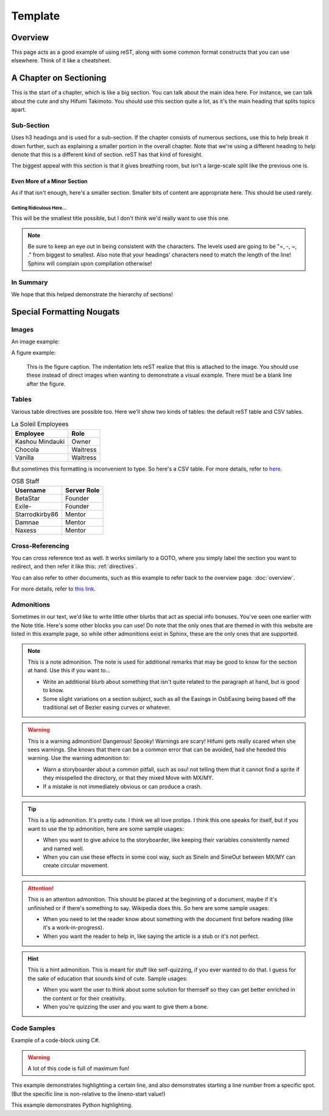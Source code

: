 ========
Template
========

..
  Comment. This won't be seen when compiling the document.

Overview
========
This page acts as a good example of using reST, along with some common format constructs that you can use elsewhere. Think of it like a cheatsheet.

A Chapter on Sectioning
=======================
This is the start of a chapter, which is like a big section. You can talk about the main idea here. For instance, we can talk about the cute and shy Hifumi Takimoto. You should use this section quite a lot, as it's the main heading that splits topics apart.

Sub-Section
-----------
Uses h3 headings and is used for a sub-section. If the chapter consists of numerous sections, use this to help break it down further, such as explaining a smaller portion in the overall chapter. Note that we're using a different heading to help denote that this is a different kind of section. reST has that kind of foresight.

The biggest appeal with this section is that it gives breathing room, but isn't a large-scale split like the previous one is.

Even More of a Minor Section
~~~~~~~~~~~~~~~~~~~~~~~~~~~~
As if that isn't enough, here's a smaller section. Smaller bits of content are appropriate here. This should be used rarely.

Getting Ridiculous Here...
..........................
This will be the smallest title possible, but I don't think we'd really want to use this one.

.. note:: Be sure to keep an eye out in being consistent with the characters. The levels used are going to be "=, -, ~, ." from biggest to smallest. Also note that your headings' characters need to match the length of the line! Sphinx will complain upon compilation otherwise!

In Summary
----------
We hope that this helped demonstrate the hierarchy of sections!

.. _directives:

Special Formatting Nougats
==========================

Images
------
An image example:

.. image:: img/hifumi_cg.jpg
   :scale: 25%
   :alt: Preview text in case I can't view it!
   :align: right

A figure example:

.. figure:: img/hifumi_cg.jpg
   :scale: 40%
   :alt: Alt text!

   This is the figure caption. The indentation lets reST realize that this is attached to the image. You should use these instead of direct images when wanting to demonstrate a visual example. There must be a blank line after the figure.

Tables
------
Various table directives are possible too. Here we'll show two kinds of tables: the default reST table and CSV tables.

.. table:: La Soleil Employees
   :widths: auto

   =============== ========
      Employee       Role
   =============== ========
   Kashou Mindauki Owner
   Chocola         Waitress
   Vanilla         Waitress
   =============== ========

But sometimes this formatting is inconvenient to type. So here's a CSV table. For more details, refer to `here <http://docutils.sourceforge.net/docs/ref/rst/directives.html#id4>`_.

.. csv-table:: OSB Staff
   :header: "Username", "Server Role"
   :widths: auto

   "BetaStar", "Founder"
   "Exile-", "Founder"
   "Starrodkirby86", "Mentor"
   "Damnae", "Mentor"
   "Naxess", "Mentor"

Cross-Referencing
-----------------
You can cross reference text as well. It works similarly to a GOTO, where you simply label the section you want to redirect, and then refer it like this: :ref:`directives`.

You can also refer to other documents, such as this example to refer back to the overview page. :doc:`overview`.

For more details, refer to `this link <http://www.sphinx-doc.org/en/1.5.1/markup/inline.html#ref-role>`_.

Admonitions
-----------

Sometimes in our text, we'd like to write little other blurbs that act as special info bonuses. You've seen one earlier with the Note title. Here's some other blocks you can use! Do note that the only ones that are themed in with this website are listed in this example page, so while other admonitions exist in Sphinx, these are the only ones that are supported.

.. note:: This is a note admonition.
   The note is used for additional remarks that may be good to know for the section at hand. Use this if you want to...

   - Write an additional blurb about something that isn't quite related to the paragraph at hand, but is good to know.
   - Some slight variations on a section subject, such as all the Easings in OsbEasing being based off the traditional set of Bezier easing curves or whatever.

.. warning:: This is a warning admonition! Dangerous! Spooky!
   Warnings are scary! Hifumi gets really scared when she sees warnings. She knows that there can be a common error that can be avoided, had she heeded this warning. Use the warning admonition to:

   - Warn a storyboarder about a common pitfall, such as osu! not telling them that it cannot find a sprite if they misspelled the directory, or that they mixed Move with MX/MY.
   - If a mistake is not immediately obvious or can produce a crash.

.. tip:: This is a tip admonition. It's pretty cute.
   I think we all love protips. I think this one speaks for itself, but if you want to use the tip admonition, here are some sample usages:

   - When you want to give advice to the storyboarder, like keeping their variables consistently named and named well.
   - When you can use these effects in some cool way, such as SineIn and SineOut between MX/MY can create circular movement.

.. attention:: This is an attention admonition.
   This should be placed at the beginning of a document, maybe if it's unfinished or if there's something to say. Wikipedia does this. So here are some sample usages:

   - When you need to let the reader know about something with the document first before reading (like it's a work-in-progress).
   - When you want the reader to help in, like saying the article is a stub or it's not perfect.

.. hint:: This is a hint admonition.
   This is meant for stuff like self-quizzing, if you ever wanted to do that. I guess for the sake of education that sounds kind of cute. Sample usages:

   - When you want the user to think about some solution for themself so they can get better enriched in the content or for their creativity.
   - When you're quizzing the user and you want to give them a bone.


..
  We can also incorporate mathematical formulas. However, if you want to build this in your local computer, you'll need to install LaTeX.

  .. math::

     \tf[T] $\forall x \exists y \ (y \ is \ prime) \land x < y$

Code Samples
------------
Example of a code-block using C#.

.. warning:: A lot of this code is full of maximum fun!

.. code-block:: csharp
  :linenos:
  :caption: Calculates an interpolated color between ``Color4 a`` and ``Color4 b``.
  :name: ColorLerp

  public Color4 ColorLerp(Color4 a, Color4 b, float blend)
  {
      var vectorColorA = new Vector3(a.R,a.G,a.B);
      var vectorColorB = new Vector3(b.R,b.G,b.B);
      var v = Vector3.Lerp(vectorColorA,vectorColorB,blend);
      return new Color4(v.X,v.Y,v.Z,255);
  }

This example demonstrates highlighting a certain line, and also demonstrates starting a line number from a specific spot. (But the specific line is non-relative to the lineno-start value!)

.. code-block:: csharp
  :linenos:
  :caption: Finds the Manhattan distance (distance in full tiles) from one space to another.
  :name: Manhattan Distance
  :lineno-start: 46
  :emphasize-lines: 2

  public static int manhattanDistance(Coord a, Coord b) {
		return Math.Abs(b.x - a.x) + Math.Abs (b.y - a.y);
	}

This example demonstrates Python highlighting.

.. code-block:: python
  :linenos:
  :caption: A* search algorithm in Python.
  :name: Priority Queue search

  def search(n):

  	def isTooHeavy(cs):
  		cs >= success.moves

  	x = int(n)
  	pq = PriorityQueue()
  	pq.push( PelletState(x), 0 )
  	visited = []
  	success = PelletState(1, 99999999)

  	while pq._queue:
  		currentState = pq.pop()
  		# print( str(currentState.moves) )
  		if not (currentState in visited) and currentState.moves <= success.moves:
  			visited.append(currentState)
  			if currentState.pellets == 1:
  				return currentState
  				# success = currentState if currentState.moves < success.moves else success
  			else:
  				if not isTooHeavy(currentState.moves+1):
  					if not currentState.addFlag:
  						pq.push( currentState.AddOne(), currentState.moves+1 )
  					if currentState.pellets % 2 == 0:
  						pq.push( currentState.DivideGroup(), currentState.moves+1  )
  					pq.push( currentState.RemoveOne(), currentState.moves+1 )

  	return success
